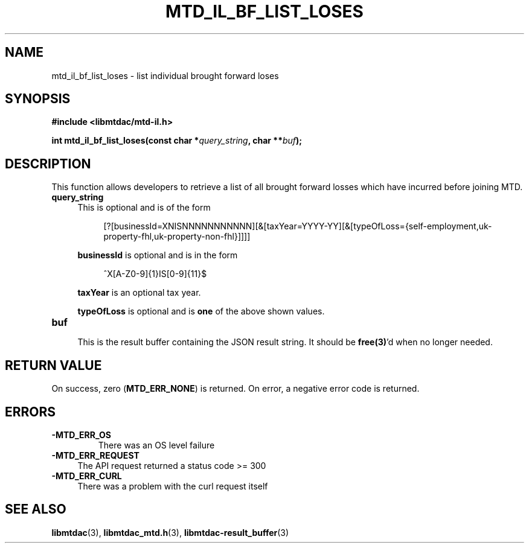 .TH MTD_IL_BF_LIST_LOSES 3 "August 23, 2021" "" "libmtdac"

.SH NAME

mtd_il_bf_list_loses \- list individual brought forward loses

.SH SYNOPSIS

.B #include <libmtdac/mtd-il.h>
.PP
.BI "int mtd_il_bf_list_loses(const char *" query_string ", char **" buf );

.SH DESCRIPTION

This function allows developers to retrieve a list of all brought forward
losses which have incurred before joining MTD.

.TP 4
.B query_string
This is optional and is of the form
.PP
.RS 8
[?[businessId=XNISNNNNNNNNNNN][&[taxYear=YYYY-YY][&[typeOfLoss={self-employment,uk-property-fhl,uk-property-non-fhl}]]]]
.RE

.RS 4
\fBbusinessId\fP is optional and is in the form
.RE

.RS 8
^X[A-Z0-9]{1}IS[0-9]{11}$
.RE

.RS 4
\fBtaxYear\fP is an optional tax year.

\fBtypeOfLoss\fP is optional and is \fBone\fP of the above shown values.
.RE

.TP
.B buf
.RS 4
This is the result buffer containing the JSON result string. It should be
\fBfree(3)\fP'd when no longer needed.
.RE

.SH RETURN VALUE

On success, zero (\fBMTD_ERR_NONE\fP) is returned. On error, a negative error
code is returned.

.SH ERRORS

.TP
.B -MTD_ERR_OS
There was an OS level failure

.TP 4
.B -MTD_ERR_REQUEST
The API request returned a status code >= 300

.TP
.B -MTD_ERR_CURL
There was a problem with the curl request itself

.SH SEE ALSO

.BR libmtdac (3),
.BR libmtdac_mtd.h (3),
.BR libmtdac-result_buffer (3)
